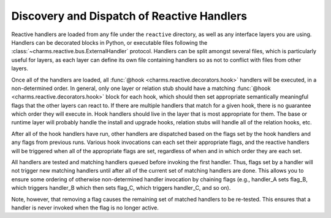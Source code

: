 Discovery and Dispatch of Reactive Handlers
-------------------------------------------

Reactive handlers are loaded from any file under the ``reactive`` directory,
as well as any interface layers you are using.  Handlers can be decorated blocks
in Python, or executable files following the :class:`~charms.reactive.bus.ExternalHandler`
protocol.  Handlers can be split amongst several files, which is particularly
useful for layers, as each layer can define its own file containing handlers
so as not to conflict with files from other layers.

Once all of the handlers are loaded, all :func:`@hook <charms.reactive.decorators.hook>`
handlers will be executed, in a non-determined order.  In general, only one layer
or relation stub should have a matching :func:`@hook <charms.reactive.decorators.hook>`
block for each hook, which should then set appropriate semantically meaningful
flags that the other layers can react to.  If there are multiple handlers that
match for a given hook, there is no guarantee which order they will execute in.
Hook handlers should live in the layer that is most appropriate for them.  The
base or runtime layer will probably handle the install and upgrade hooks, relation
stubs will handle all of the relation hooks, etc.

After all of the hook handlers have run, other handlers are dispatched based
on the flags set by the hook handlers and any flags from previous runs.
Various hook invocations can each set their appropriate flags, and the reactive
handlers will be triggered when all of the appropriate flags are set,
regardless of when and in which order they are each set.

All handlers are tested and matching handlers queued before invoking the
first handler.  Thus, flags set by a handler will not trigger new matching
handlers until after all of the current set of matching handlers are done.
This allows you to ensure some ordering of otherwise non-determined handler
invocation by chaining flags (e.g., handler_A sets flag_B, which triggers
handler_B which then sets flag_C, which triggers handler_C, and so on).

Note, however, that removing a flag causes the remaining set of matched handlers
to be re-tested.  This ensures that a handler is never invoked when the flag is
no longer active.
